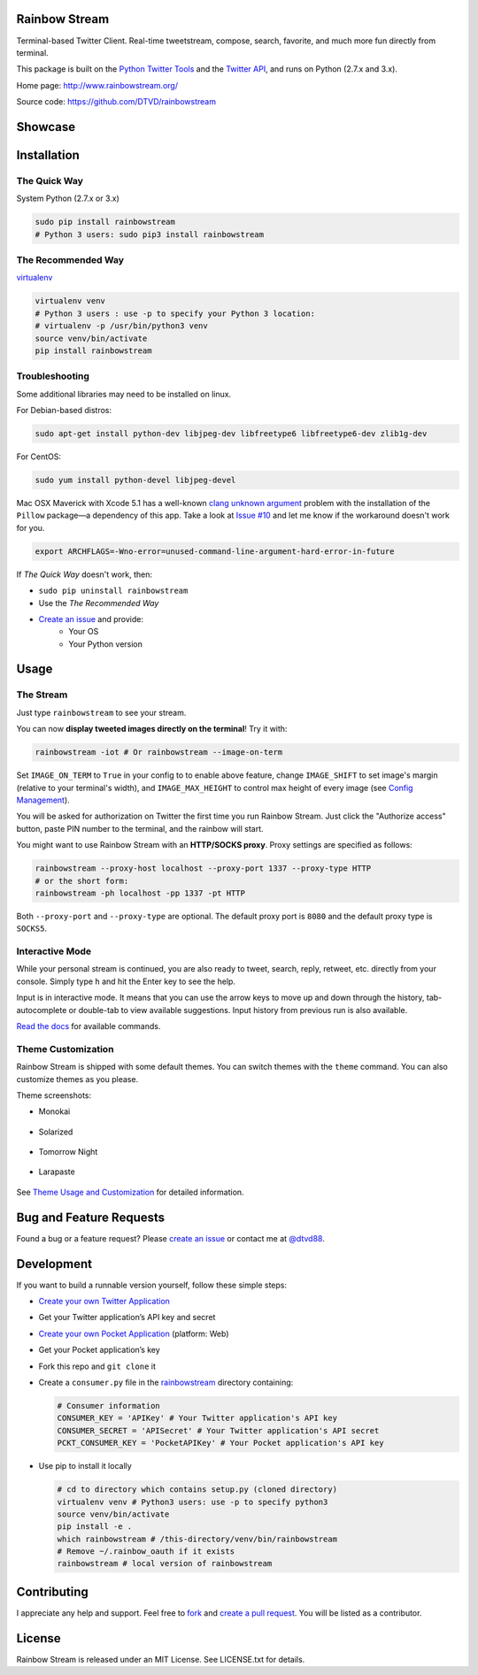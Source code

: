 Rainbow Stream
--------------

.. image:: http://img.shields.io/pypi/l/rainbowstream.svg?style=flat-square
   :target: https://github.com/DTVD/rainbowstream/blob/master/LICENSE.txt

.. image:: http://img.shields.io/pypi/v/rainbowstream.svg?style=flat-square
   :target: https://pypi.python.org/pypi/rainbowstream

Terminal-based Twitter Client.  Real-time tweetstream, compose, search, favorite,
and much more fun directly from terminal.

This package is built on the `Python Twitter Tools`_ and the `Twitter API`_, and runs
on Python (2.7.x and 3.x).

Home page: http://www.rainbowstream.org/

Source code: https://github.com/DTVD/rainbowstream

Showcase
--------

.. figure:: https://raw.githubusercontent.com/DTVD/rainbowstream/master/screenshot/rs.gif
   :alt: gif

Installation
------------

The Quick Way
^^^^^^^^^^^^^

System Python (2.7.x or 3.x)

.. code:: bash

    sudo pip install rainbowstream
    # Python 3 users: sudo pip3 install rainbowstream

The Recommended Way
^^^^^^^^^^^^^^^^^^^

`virtualenv`_

.. code:: bash

    virtualenv venv
    # Python 3 users : use -p to specify your Python 3 location:
    # virtualenv -p /usr/bin/python3 venv
    source venv/bin/activate
    pip install rainbowstream

Troubleshooting
^^^^^^^^^^^^^^^

Some additional libraries may need to be installed on linux.

For Debian-based distros:

.. code:: bash

    sudo apt-get install python-dev libjpeg-dev libfreetype6 libfreetype6-dev zlib1g-dev

For CentOS:

.. code:: bash

    sudo yum install python-devel libjpeg-devel

Mac OSX Maverick with Xcode 5.1 has a well-known `clang unknown argument`_
problem with the installation of the ``Pillow`` package—a dependency of this
app.  Take a look at `Issue #10`_ and let me know if the workaround doesn't work
for you.

.. code:: bash

    export ARCHFLAGS=-Wno-error=unused-command-line-argument-hard-error-in-future

If *The Quick Way* doesn't work, then:

-  ``sudo pip uninstall rainbowstream``
-  Use the *The Recommended Way*
-  `Create an issue`_ and provide:
    - Your OS
    - Your Python version

Usage
-----

The Stream
^^^^^^^^^^

Just type ``rainbowstream`` to see your stream.

You can now **display tweeted images directly on the terminal**!  Try it with:

.. code:: bash

    rainbowstream -iot # Or rainbowstream --image-on-term

Set ``IMAGE_ON_TERM`` to ``True`` in your config to to enable above feature,
change ``IMAGE_SHIFT`` to set image's margin (relative to your terminal's
width), and ``IMAGE_MAX_HEIGHT`` to control max height of every image (see
`Config Management`_).

You will be asked for authorization on Twitter the first time you run Rainbow
Stream.  Just click the "Authorize access" button, paste PIN number to the
terminal, and the rainbow will start.

You might want to use Rainbow Stream with an **HTTP/SOCKS proxy**.  Proxy
settings are specified as follows:

.. code:: bash

    rainbowstream --proxy-host localhost --proxy-port 1337 --proxy-type HTTP
    # or the short form:
    rainbowstream -ph localhost -pp 1337 -pt HTTP

Both ``--proxy-port`` and ``--proxy-type`` are optional.  The default proxy port
is ``8080`` and the default proxy type is ``SOCKS5``.

Interactive Mode
^^^^^^^^^^^^^^^^

While your personal stream is continued, you are also ready to tweet, search,
reply, retweet, etc. directly from your console.  Simply type ``h`` and hit the
Enter key to see the help.

Input is in interactive mode.  It means that you can use the arrow keys to move
up and down through the history, tab-autocomplete or double-tab to view
available suggestions.  Input history from previous run is also available.

`Read the docs`_ for available commands.

Theme Customization
^^^^^^^^^^^^^^^^^^^

Rainbow Stream is shipped with some default themes.  You can switch themes with
the ``theme`` command.  You can also customize themes as you please.

Theme screenshots:

- Monokai

.. figure:: https://raw.githubusercontent.com/DTVD/rainbowstream/master/screenshot/themes/Monokai.png
   :alt: monokai

- Solarized

.. figure:: https://raw.githubusercontent.com/DTVD/rainbowstream/master/screenshot/themes/Solarized.png
   :alt: solarized

- Tomorrow Night

.. figure:: https://raw.githubusercontent.com/DTVD/rainbowstream/master/screenshot/themes/TomorrowNight.png
   :alt: tomorrownight

- Larapaste

.. figure:: https://raw.githubusercontent.com/DTVD/rainbowstream/master/screenshot/themes/larapaste.png
   :alt: larapaste

See `Theme Usage and Customization`_ for detailed information.


Bug and Feature Requests
------------------------

Found a bug or a feature request?  Please `create an issue`_ or contact me at
`@dtvd88`_.

Development
-----------

If you want to build a runnable version yourself, follow these simple steps:

- `Create your own Twitter Application`_
-  Get your Twitter application’s API key and secret
- `Create your own Pocket Application`_ (platform: Web)
-  Get your Pocket application’s key
-  Fork this repo and ``git clone`` it
-  Create a ``consumer.py`` file in the `rainbowstream`_ directory containing:

   .. code:: python

       # Consumer information
       CONSUMER_KEY = 'APIKey' # Your Twitter application's API key
       CONSUMER_SECRET = 'APISecret' # Your Twitter application's API secret
       PCKT_CONSUMER_KEY = 'PocketAPIKey' # Your Pocket application's API key

-  Use pip to install it locally

   .. code:: bash

       # cd to directory which contains setup.py (cloned directory)
       virtualenv venv # Python3 users: use -p to specify python3
       source venv/bin/activate
       pip install -e .
       which rainbowstream # /this-directory/venv/bin/rainbowstream
       # Remove ~/.rainbow_oauth if it exists
       rainbowstream # local version of rainbowstream


Contributing
------------

I appreciate any help and support.  Feel free to `fork`_ and `create a pull
request`_.  You will be listed as a contributor.

License
-------

Rainbow Stream is released under an MIT License.  See LICENSE.txt for details.


.. _Python Twitter Tools: http://mike.verdone.ca/twitter/
.. _Twitter API: https://dev.twitter.com/docs/api/1.1
.. _Create an issue: https://github.com/DTVD/rainbowstream/issues/new
.. _@dtvd88: https://twitter.com/dtvd88
.. _fork: https://github.com/DTVD/rainbowstream/fork
.. _create a pull request: https://github.com/DTVD/rainbowstream/compare/
.. _Read the docs: http://rainbowstream.readthedocs.org/en/latest/
.. _config guide: https://github.com/DTVD/rainbowstream/blob/master/theme.md
.. _Theme Usage and Customization: https://github.com/DTVD/rainbowstream/blob/master/theme.md
.. _Create your own Twitter Application: https://apps.twitter.com/app/new
.. _Create your own Pocket Application: https://getpocket.com/developer/apps/new
.. _rainbowstream: https://github.com/DTVD/rainbowstream/tree/master/rainbowstream
.. _virtualenv: http://docs.python-guide.org/en/latest/dev/virtualenvs/
.. _Config Management: http://rainbowstream.readthedocs.org/en/latest/#config-explanation
.. _clang unknown argument: http://kaspermunck.github.io/2014/03/fixing-clang-error/
.. _Issue #10: https://github.com/DTVD/rainbowstream/issues/10
